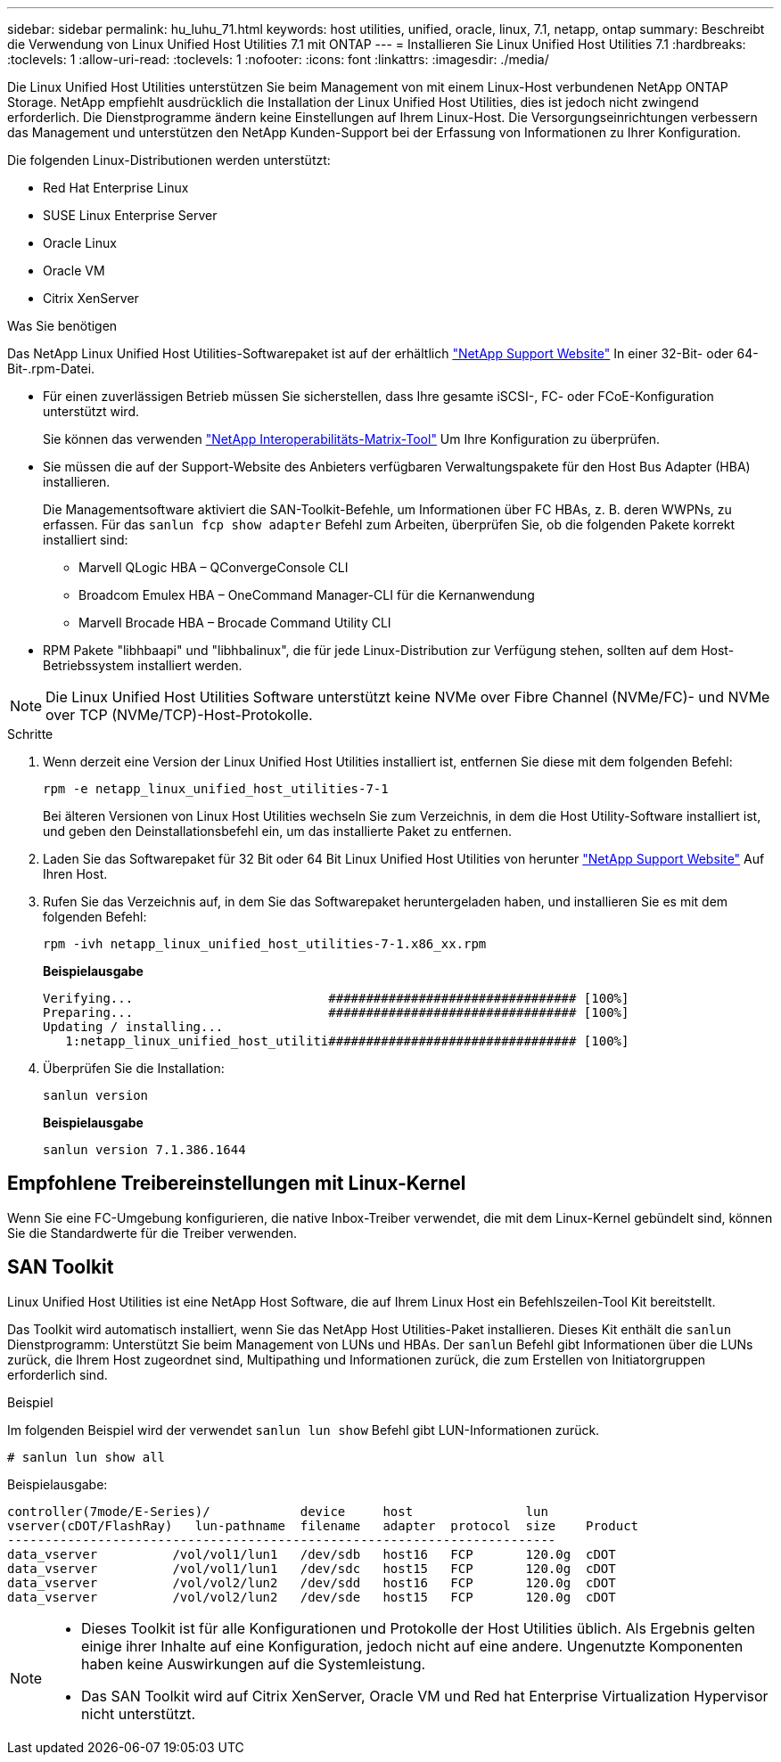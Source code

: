 ---
sidebar: sidebar 
permalink: hu_luhu_71.html 
keywords: host utilities, unified, oracle, linux, 7.1, netapp, ontap 
summary: Beschreibt die Verwendung von Linux Unified Host Utilities 7.1 mit ONTAP 
---
= Installieren Sie Linux Unified Host Utilities 7.1
:hardbreaks:
:toclevels: 1
:allow-uri-read: 
:toclevels: 1
:nofooter: 
:icons: font
:linkattrs: 
:imagesdir: ./media/


[role="lead"]
Die Linux Unified Host Utilities unterstützen Sie beim Management von mit einem Linux-Host verbundenen NetApp ONTAP Storage. NetApp empfiehlt ausdrücklich die Installation der Linux Unified Host Utilities, dies ist jedoch nicht zwingend erforderlich. Die Dienstprogramme ändern keine Einstellungen auf Ihrem Linux-Host. Die Versorgungseinrichtungen verbessern das Management und unterstützen den NetApp Kunden-Support bei der Erfassung von Informationen zu Ihrer Konfiguration.

Die folgenden Linux-Distributionen werden unterstützt:

* Red Hat Enterprise Linux
* SUSE Linux Enterprise Server
* Oracle Linux
* Oracle VM
* Citrix XenServer


.Was Sie benötigen
Das NetApp Linux Unified Host Utilities-Softwarepaket ist auf der erhältlich link:https://mysupport.netapp.com/site/products/all/details/hostutilities/downloads-tab/download/61343/7.1/downloads["NetApp Support Website"^] In einer 32-Bit- oder 64-Bit-.rpm-Datei.

* Für einen zuverlässigen Betrieb müssen Sie sicherstellen, dass Ihre gesamte iSCSI-, FC- oder FCoE-Konfiguration unterstützt wird.
+
Sie können das verwenden https://mysupport.netapp.com/matrix/imt.jsp?components=65623;64703;&solution=1&isHWU&src=IMT["NetApp Interoperabilitäts-Matrix-Tool"^] Um Ihre Konfiguration zu überprüfen.

* Sie müssen die auf der Support-Website des Anbieters verfügbaren Verwaltungspakete für den Host Bus Adapter (HBA) installieren.
+
Die Managementsoftware aktiviert die SAN-Toolkit-Befehle, um Informationen über FC HBAs, z. B. deren WWPNs, zu erfassen. Für das `sanlun fcp show adapter` Befehl zum Arbeiten, überprüfen Sie, ob die folgenden Pakete korrekt installiert sind:

+
** Marvell QLogic HBA – QConvergeConsole CLI
** Broadcom Emulex HBA – OneCommand Manager-CLI für die Kernanwendung
** Marvell Brocade HBA – Brocade Command Utility CLI


* RPM Pakete "libhbaapi" und "libhbalinux", die für jede Linux-Distribution zur Verfügung stehen, sollten auf dem Host-Betriebssystem installiert werden.



NOTE: Die Linux Unified Host Utilities Software unterstützt keine NVMe over Fibre Channel (NVMe/FC)- und NVMe over TCP (NVMe/TCP)-Host-Protokolle.

.Schritte
. Wenn derzeit eine Version der Linux Unified Host Utilities installiert ist, entfernen Sie diese mit dem folgenden Befehl:
+
[source, cli]
----
rpm -e netapp_linux_unified_host_utilities-7-1
----
+
Bei älteren Versionen von Linux Host Utilities wechseln Sie zum Verzeichnis, in dem die Host Utility-Software installiert ist, und geben den Deinstallationsbefehl ein, um das installierte Paket zu entfernen.

. Laden Sie das Softwarepaket für 32 Bit oder 64 Bit Linux Unified Host Utilities von herunter link:https://mysupport.netapp.com/site/products/all/details/hostutilities/downloads-tab/download/61343/7.1/downloads["NetApp Support Website"^] Auf Ihren Host.
. Rufen Sie das Verzeichnis auf, in dem Sie das Softwarepaket heruntergeladen haben, und installieren Sie es mit dem folgenden Befehl:
+
[source, cli]
----
rpm -ivh netapp_linux_unified_host_utilities-7-1.x86_xx.rpm
----
+
*Beispielausgabe*

+
[listing]
----
Verifying...                          ################################# [100%]
Preparing...                          ################################# [100%]
Updating / installing...
   1:netapp_linux_unified_host_utiliti################################# [100%]
----
. Überprüfen Sie die Installation:
+
[source, cli]
----
sanlun version
----
+
*Beispielausgabe*

+
[listing]
----
sanlun version 7.1.386.1644
----




== Empfohlene Treibereinstellungen mit Linux-Kernel

Wenn Sie eine FC-Umgebung konfigurieren, die native Inbox-Treiber verwendet, die mit dem Linux-Kernel gebündelt sind, können Sie die Standardwerte für die Treiber verwenden.



== SAN Toolkit

Linux Unified Host Utilities ist eine NetApp Host Software, die auf Ihrem Linux Host ein Befehlszeilen-Tool Kit bereitstellt.

Das Toolkit wird automatisch installiert, wenn Sie das NetApp Host Utilities-Paket installieren. Dieses Kit enthält die `sanlun` Dienstprogramm: Unterstützt Sie beim Management von LUNs und HBAs. Der `sanlun` Befehl gibt Informationen über die LUNs zurück, die Ihrem Host zugeordnet sind, Multipathing und Informationen zurück, die zum Erstellen von Initiatorgruppen erforderlich sind.

.Beispiel
Im folgenden Beispiel wird der verwendet `sanlun lun show` Befehl gibt LUN-Informationen zurück.

[source, cli]
----
# sanlun lun show all
----
Beispielausgabe:

[listing]
----
controller(7mode/E-Series)/            device     host               lun
vserver(cDOT/FlashRay)   lun-pathname  filename   adapter  protocol  size    Product
-------------------------------------------------------------------------
data_vserver          /vol/vol1/lun1   /dev/sdb   host16   FCP       120.0g  cDOT
data_vserver          /vol/vol1/lun1   /dev/sdc   host15   FCP       120.0g  cDOT
data_vserver          /vol/vol2/lun2   /dev/sdd   host16   FCP       120.0g  cDOT
data_vserver          /vol/vol2/lun2   /dev/sde   host15   FCP       120.0g  cDOT
----
[NOTE]
====
* Dieses Toolkit ist für alle Konfigurationen und Protokolle der Host Utilities üblich. Als Ergebnis gelten einige ihrer Inhalte auf eine Konfiguration, jedoch nicht auf eine andere. Ungenutzte Komponenten haben keine Auswirkungen auf die Systemleistung.
* Das SAN Toolkit wird auf Citrix XenServer, Oracle VM und Red hat Enterprise Virtualization Hypervisor nicht unterstützt.


====